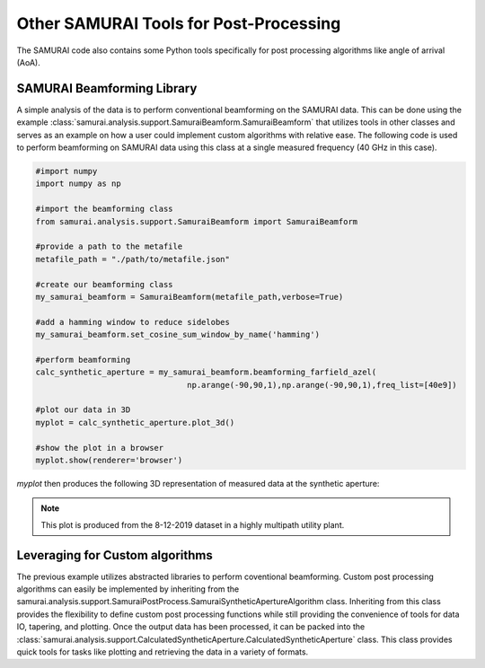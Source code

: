 

Other SAMURAI Tools for Post-Processing
=============================================
The SAMURAI code also contains some Python tools specifically for post processing algorithms like angle of arrival (AoA). 


SAMURAI Beamforming Library
-----------------------------------

A simple analysis of the data is to perform conventional beamforming on the SAMURAI data. This can be done using the 
example :class:`samurai.analysis.support.SamuraiBeamform.SamuraiBeamform` that utilizes tools in other classes and serves
as an example on how a user could implement custom algorithms with relative ease. The following code is used to perform
beamforming on SAMURAI data using this class at a single measured frequency (40 GHz in this case).

.. code-block:: python 

   #import numpy
   import numpy as np

   #import the beamforming class
   from samurai.analysis.support.SamuraiBeamform import SamuraiBeamform
   
   #provide a path to the metafile 
   metafile_path = "./path/to/metafile.json"

   #create our beamforming class 
   my_samurai_beamform = SamuraiBeamform(metafile_path,verbose=True)

   #add a hamming window to reduce sidelobes
   my_samurai_beamform.set_cosine_sum_window_by_name('hamming')
   
   #perform beamforming
   calc_synthetic_aperture = my_samurai_beamform.beamforming_farfield_azel(
                                   np.arange(-90,90,1),np.arange(-90,90,1),freq_list=[40e9])
   
   #plot our data in 3D
   myplot = calc_synthetic_aperture.plot_3d()

   #show the plot in a browser
   myplot.show(renderer='browser')

`myplot` then produces the following 3D representation of measured data at the synthetic aperture:

.. raw:: html
   :file: figs/3d_cup_test.html

.. note:: This plot is produced from the 8-12-2019 dataset in a highly multipath utility plant.


Leveraging for Custom algorithms
------------------------------------

The previous example utilizes abstracted libraries to perform coventional beamforming.
Custom post processing algorithms can easily be implemented by inheriting from the samurai.analysis.support.SamuraiPostProcess.SamuraiSyntheticApertureAlgorithm class.
Inheriting from this class provides the flexibility to define custom post processing functions while still providing the convenience
of tools for data IO, tapering, and plotting. Once the output data has been processed, it can be packed into the 
:class:`samurai.analysis.support.CalculatedSyntheticAperture.CalculatedSyntheticAperture` class. 
This class provides quick tools for tasks like plotting and retrieving the data in a variety of formats.
